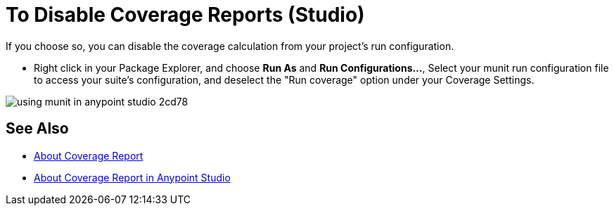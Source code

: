 = To Disable Coverage Reports (Studio)

If you choose so, you can disable the coverage calculation from your project's run configuration.

* Right click in your Package Explorer, and choose *Run As* and *Run Configurations...*, Select your munit run configuration file to access your suite's configuration, and deselect the "Run coverage" option under your Coverage Settings.

image::using-munit-in-anypoint-studio-2cd78.png[]

== See Also

* link:/munit/v/2.0/munit-coverage-report[About Coverage Report]
* link:/munit/v/2.0/coverage-studio-concept[About Coverage Report in Anypoint Studio]
